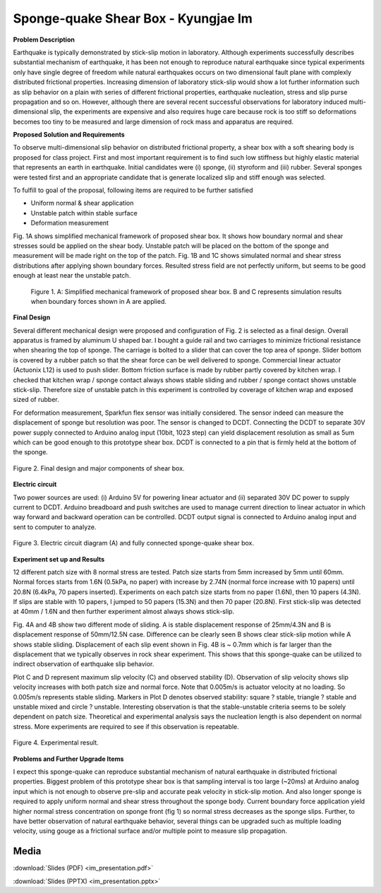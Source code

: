 .. _kj_im_2016:

Sponge-quake Shear Box - Kyungjae Im
====================================

**Problem Description**

Earthquake is typically demonstrated by stick-slip motion in laboratory.
Although experiments successfully describes substantial mechanism of earthquake,
it has been not enough to reproduce natural earthquake since typical experiments
only have single degree of freedom while natural earthquakes occurs on two
dimensional fault plane with complexly distributed frictional properties.
Increasing dimension of laboratory stick-slip would show a lot further
information such as slip behavior on a plain with series of different frictional
properties, earthquake nucleation, stress and slip purse propagation and so on.
However, although there are several recent successful observations for
laboratory induced multi-dimensional slip, the experiments are expensive and
also requires huge care because rock is too stiff so deformations becomes too
tiny to be measured and large dimension of rock mass and apparatus are required.

**Proposed Solution and Requirements**

To observe multi-dimensional slip behavior on distributed frictional property, a
shear box with a soft shearing body is proposed for class project. First and
most important requirement is to find such low stiffness but highly elastic
material that represents an earth in earthquake. Initial candidates were (i)
sponge, (ii) styroform and (iii) rubber. Several sponges were tested first and
an appropriate candidate that is generate localized slip and stiff enough was
selected.

To fulfill to goal of the proposal, following items are required to be further
satisfied

*	Uniform normal & shear application

*	Unstable patch within stable surface

*	Deformation measurement

Fig. 1A shows simplified mechanical framework of proposed shear box. It shows how boundary normal and shear stresses sould be applied on the shear body. Unstable patch will be placed on the bottom of the sponge and measurement will be made right on the top of the patch. Fig. 1B and 1C shows simulated normal and shear stress distributions after applying shown boundary forces. Resulted stress field are not perfectly uniform, but seems to be good enough at least near the unstable patch.


.. figure:: image/pic1.PNG
  :width: 300 px

  Figure 1. A: Simplified mechanical framework of proposed shear box. B and C represents simulation results when boundary forces shown in A are applied.



**Final Design**

Several different mechanical design were proposed and configuration of Fig. 2 is
selected as a final design. Overall apparatus is framed by aluminum U shaped
bar. I bought a guide rail and two carriages to minimize frictional resistance
when shearing the top of sponge. The carriage is bolted to a slider that can
cover the top area of sponge. Slider bottom is covered by a rubber patch so that
the shear force can be well delivered to sponge. Commercial linear actuator
(Actuonix L12) is used to push slider. Bottom friction surface is made by rubber
partly covered by kitchen wrap. I checked that kitchen wrap / sponge contact
always shows stable sliding and rubber / sponge contact shows unstable
stick-slip. Therefore size of unstable patch in this experiment is controlled by
coverage of kitchen wrap and exposed sized of rubber.

For deformation measurement, Sparkfun flex sensor was initially considered. The
sensor indeed can measure the displacement of sponge but resolution was poor.
The sensor is changed to DCDT. Connecting the DCDT to separate 30V power supply
connected to Arduino analog input (10bit, 1023 step) can yield displacement
resolution as small as 5um which can be good enough to this prototype shear
box. DCDT is connected to a pin that is firmly held at the bottom of the sponge.

.. figure:: image/pic2.PNG
  :width: 300 px
  :align: center

  Figure 2. Final design and major components of shear box.

**Electric circuit**

Two power sources are used: (i) Arduino 5V for powering linear actuator and (ii)
separated 30V DC power to supply current to DCDT. Arduino breadboard and push
switches are used to manage current direction to linear actuator in which way
forward and backward operation can be controlled. DCDT output signal is
connected to Arduino analog input and sent to computer to analyze.

.. figure:: image/pic3.PNG
  :width: 300 px
  :align: center

  Figure 3. Electric circuit diagram (A) and fully connected sponge-quake shear box.

**Experiment set up and Results**

12 different patch size with 8 normal stress are tested. Patch size starts from
5mm increased by 5mm until 60mm. Normal forces starts from 1.6N (0.5kPa, no
paper) with increase by 2.74N (normal force increase with 10 papers) until 20.8N
(6.4kPa, 70 papers inserted). Experiments on each patch size starts from no
paper (1.6N), then 10 papers (4.3N). If slips are stable with 10 papers, I
jumped to 50 papers (15.3N) and then 70 paper (20.8N). First stick-slip was
detected at 40mm / 1.6N and then further experiment almost always shows
stick-slip.

Fig. 4A and 4B show two different mode of sliding. A is stable displacement
response of 25mm/4.3N and B is displacement response of 50mm/12.5N case.
Difference can be clearly seen B shows clear stick-slip motion while A shows
stable sliding. Displacement of each slip event shown in Fig. 4B is ~ 0.7mm
which is far larger than the displacement that we typically observes in rock
shear experiment. This shows that this sponge-quake can be utilized to indirect
observation of earthquake slip behavior.

Plot C and D represent maximum slip velocity (C) and observed stability (D).
Observation of slip velocity shows slip velocity increases with both patch size
and normal force. Note that 0.005m/s is actuator velocity at no loading. So
0.005m/s represents stable sliding. Markers in Plot D denotes observed
stability: square ? stable, triangle ? stable and unstable mixed and circle ?
unstable. Interesting observation is that the stable-unstable criteria seems to
be solely dependent on patch size. Theoretical and experimental analysis says
the nucleation length is also dependent on normal stress. More experiments are
required to see if this observation is repeatable.

.. figure:: image/pic4.PNG
  :width: 300 px
  :align: center

  Figure 4. Experimental result.


**Problems and Further Upgrade Items**

I expect this sponge-quake can reproduce substantial mechanism of natural
earthquake in distributed frictional properties. Biggest problem of this
prototype shear box is that sampling interval is too large (~20ms) at Arduino
analog input which is not enough to observe pre-slip and accurate peak velocity
in stick-slip motion. And also longer sponge is required to apply uniform normal
and shear stress throughout the sponge body. Current boundary force application
yield higher normal stress concentration on sponge front (fig 1) so normal
stress decreases as the sponge slips. Further, to have better observation of
natural earthquake behavior, several things can be upgraded such as multiple
loading velocity, using gouge as a frictional surface and/or multiple point to
measure slip propagation.

Media
-----
:download:`Slides (PDF) <im_presentation.pdf>`

:download:`Slides (PPTX) <im_presentation.pptx>`

.. raw:: html

  <div style="margin-top:10px;">
  <iframe width="560" height="315" src="https://www.youtube.com/embed/PLz-Y0F4tPg" frameborder="0" allowfullscreen>
  </iframe>
  </div>

